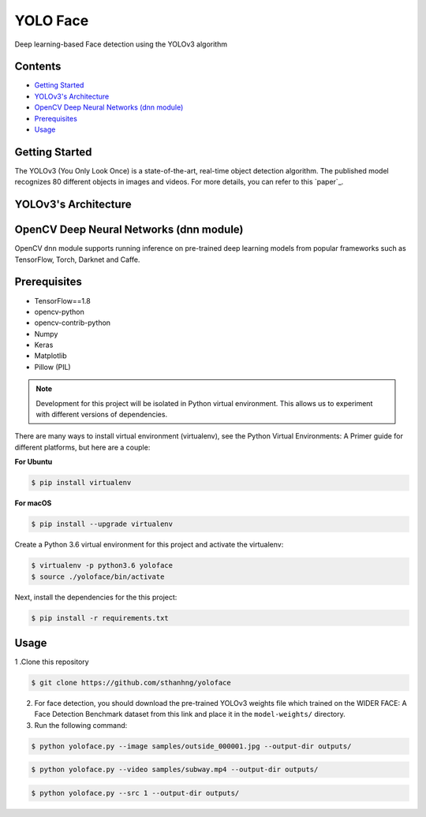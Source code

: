 YOLO Face
#########

Deep learning-based Face detection using the YOLOv3 algorithm

Contents
********

-  `Getting Started <#getting-started>`__

-  `YOLOv3's Architecture <#yolov3-s-architecture>`__

-  `OpenCV Deep Neural Networks (dnn module) <#opencv-deep-neural-networks-dnn-module>`__

-  `Prerequisites <#prerequisites>`__

-  `Usage <#usage>`__

Getting Started
***************

The YOLOv3 (You Only Look Once) is a state-of-the-art, real-time object detection algorithm. The published model recognizes 80 different objects in images and videos. For more details, you can refer to this `paper`_.

YOLOv3's Architecture
*********************

OpenCV Deep Neural Networks (dnn module)
****************************************

OpenCV ``dnn`` module supports running inference on pre-trained deep learning models from popular frameworks such as TensorFlow, Torch, Darknet and Caffe.

Prerequisites
*************

* TensorFlow==1.8
* opencv-python
* opencv-contrib-python
* Numpy
* Keras
* Matplotlib
* Pillow (PIL)

.. note:: Development for this project will be isolated in Python virtual environment. This allows us to experiment with different versions of dependencies.

There are many ways to install virtual environment (virtualenv), see the Python Virtual Environments: A Primer guide for different platforms, but here are a couple:

**For Ubuntu**

.. code-block:: bash

    $ pip install virtualenv

**For macOS**

.. code-block:: bash

    $ pip install --upgrade virtualenv

Create a Python 3.6 virtual environment for this project and activate the virtualenv:

.. code-block:: bash

    $ virtualenv -p python3.6 yoloface
    $ source ./yoloface/bin/activate

Next, install the dependencies for the this project:

.. code:: bash

    $ pip install -r requirements.txt

Usage
*****

1 .Clone this repository

.. code:: bash

    $ git clone https://github.com/sthanhng/yoloface

2. For face detection, you should download the pre-trained YOLOv3 weights file which trained on the WIDER FACE: A Face Detection Benchmark dataset from this link and place it in the ``model-weights/`` directory.


3. Run the following command:

.. code:: bash
    
    $ python yoloface.py --image samples/outside_000001.jpg --output-dir outputs/

.. code:: bash

    $ python yoloface.py --video samples/subway.mp4 --output-dir outputs/

.. code:: bash

    $ python yoloface.py --src 1 --output-dir outputs/
